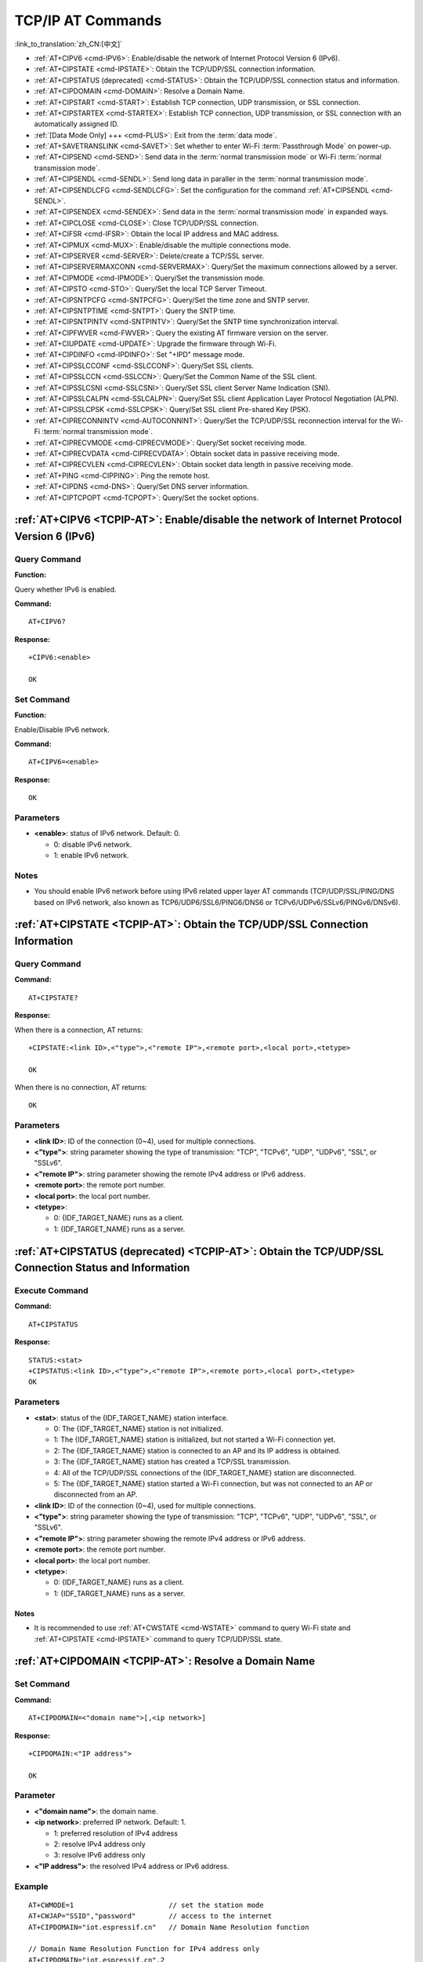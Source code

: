 .. _TCPIP-AT:

TCP/IP AT Commands
==================

:link_to_translation:`zh_CN:[中文]`

-  :ref:`AT+CIPV6 <cmd-IPV6>`: Enable/disable the network of Internet Protocol Version 6 (IPv6).
-  :ref:`AT+CIPSTATE <cmd-IPSTATE>`: Obtain the TCP/UDP/SSL connection information.
-  :ref:`AT+CIPSTATUS (deprecated) <cmd-STATUS>`: Obtain the TCP/UDP/SSL connection status and information.
-  :ref:`AT+CIPDOMAIN <cmd-DOMAIN>`: Resolve a Domain Name.
-  :ref:`AT+CIPSTART <cmd-START>`: Establish TCP connection, UDP transmission, or SSL connection.
-  :ref:`AT+CIPSTARTEX <cmd-STARTEX>`: Establish TCP connection, UDP transmission, or SSL connection with an automatically assigned ID.
-  :ref:`[Data Mode Only] +++ <cmd-PLUS>`: Exit from the :term:`data mode`.
-  :ref:`AT+SAVETRANSLINK <cmd-SAVET>`: Set whether to enter Wi-Fi :term:`Passthrough Mode` on power-up.
-  :ref:`AT+CIPSEND <cmd-SEND>`: Send data in the :term:`normal transmission mode` or Wi-Fi :term:`normal transmission mode`.
-  :ref:`AT+CIPSENDL <cmd-SENDL>`: Send long data in paraller in the :term:`normal transmission mode`.
-  :ref:`AT+CIPSENDLCFG <cmd-SENDLCFG>`: Set the configuration for the command :ref:`AT+CIPSENDL <cmd-SENDL>`.
-  :ref:`AT+CIPSENDEX <cmd-SENDEX>`: Send data in the :term:`normal transmission mode` in expanded ways.
-  :ref:`AT+CIPCLOSE <cmd-CLOSE>`: Close TCP/UDP/SSL connection.
-  :ref:`AT+CIFSR <cmd-IFSR>`: Obtain the local IP address and MAC address.
-  :ref:`AT+CIPMUX <cmd-MUX>`: Enable/disable the multiple connections mode.
-  :ref:`AT+CIPSERVER <cmd-SERVER>`: Delete/create a TCP/SSL server.
-  :ref:`AT+CIPSERVERMAXCONN <cmd-SERVERMAX>`: Query/Set the maximum connections allowed by a server.
-  :ref:`AT+CIPMODE <cmd-IPMODE>`: Query/Set the transmission mode.
-  :ref:`AT+CIPSTO <cmd-STO>`: Query/Set the local TCP Server Timeout.
-  :ref:`AT+CIPSNTPCFG <cmd-SNTPCFG>`: Query/Set the time zone and SNTP server.
-  :ref:`AT+CIPSNTPTIME <cmd-SNTPT>`: Query the SNTP time.
-  :ref:`AT+CIPSNTPINTV <cmd-SNTPINTV>`: Query/Set the SNTP time synchronization interval.
-  :ref:`AT+CIPFWVER <cmd-FWVER>`: Query the existing AT firmware version on the server.
-  :ref:`AT+CIUPDATE <cmd-UPDATE>`: Upgrade the firmware through Wi-Fi.
-  :ref:`AT+CIPDINFO <cmd-IPDINFO>`: Set "+IPD" message mode.
-  :ref:`AT+CIPSSLCCONF <cmd-SSLCCONF>`: Query/Set SSL clients.
-  :ref:`AT+CIPSSLCCN <cmd-SSLCCN>`: Query/Set the Common Name of the SSL client.
-  :ref:`AT+CIPSSLCSNI <cmd-SSLCSNI>`: Query/Set SSL client Server Name Indication (SNI).
-  :ref:`AT+CIPSSLCALPN <cmd-SSLCALPN>`: Query/Set SSL client Application Layer Protocol Negotiation (ALPN).
-  :ref:`AT+CIPSSLCPSK <cmd-SSLCPSK>`: Query/Set SSL client Pre-shared Key (PSK).
-  :ref:`AT+CIPRECONNINTV <cmd-AUTOCONNINT>`: Query/Set the TCP/UDP/SSL reconnection interval for the Wi-Fi :term:`normal transmission mode`.
-  :ref:`AT+CIPRECVMODE <cmd-CIPRECVMODE>`: Query/Set socket receiving mode.
-  :ref:`AT+CIPRECVDATA <cmd-CIPRECVDATA>`: Obtain socket data in passive receiving mode.
-  :ref:`AT+CIPRECVLEN <cmd-CIPRECVLEN>`: Obtain socket data length in passive receiving mode.
-  :ref:`AT+PING <cmd-CIPPING>`: Ping the remote host.
-  :ref:`AT+CIPDNS <cmd-DNS>`: Query/Set DNS server information.
-  :ref:`AT+CIPTCPOPT <cmd-TCPOPT>`: Query/Set the socket options.

.. _cmd-IPV6:

:ref:`AT+CIPV6 <TCPIP-AT>`: Enable/disable the network of Internet Protocol Version 6 (IPv6)
--------------------------------------------------------------------------------------------

Query Command
^^^^^^^^^^^^^

**Function:**

Query whether IPv6 is enabled.

**Command:**

::

    AT+CIPV6?

**Response:**

::

    +CIPV6:<enable>

    OK

Set Command
^^^^^^^^^^^

**Function:**

Enable/Disable IPv6 network.

**Command:**

::

    AT+CIPV6=<enable>

**Response:**

::

    OK

Parameters
^^^^^^^^^^

-  **<enable>**: status of IPv6 network. Default: 0.

   -  0: disable IPv6 network.
   -  1: enable IPv6 network.

Notes
^^^^^

-  You should enable IPv6 network before using IPv6 related upper layer AT commands (TCP/UDP/SSL/PING/DNS based on IPv6 network, also known as TCP6/UDP6/SSL6/PING6/DNS6 or TCPv6/UDPv6/SSLv6/PINGv6/DNSv6).

.. _cmd-IPSTATE:

:ref:`AT+CIPSTATE <TCPIP-AT>`: Obtain the TCP/UDP/SSL Connection Information
----------------------------------------------------------------------------------------

Query Command
^^^^^^^^^^^^^^^

**Command:**

::

    AT+CIPSTATE?

**Response:**

When there is a connection, AT returns:

::

    +CIPSTATE:<link ID>,<"type">,<"remote IP">,<remote port>,<local port>,<tetype>

    OK

When there is no connection, AT returns:

::

    OK

Parameters
^^^^^^^^^^

-  **<link ID>**: ID of the connection (0~4), used for multiple connections.
-  **<"type">**: string parameter showing the type of transmission: "TCP", "TCPv6", "UDP", "UDPv6", "SSL", or "SSLv6".
-  **<"remote IP">**: string parameter showing the remote IPv4 address or IPv6 address.
-  **<remote port>**: the remote port number.
-  **<local port>**: the local port number.
-  **<tetype>**:

   -  0: {IDF_TARGET_NAME} runs as a client.
   -  1: {IDF_TARGET_NAME} runs as a server.

.. _cmd-STATUS:

:ref:`AT+CIPSTATUS (deprecated) <TCPIP-AT>`: Obtain the TCP/UDP/SSL Connection Status and Information
------------------------------------------------------------------------------------------------------------

Execute Command
^^^^^^^^^^^^^^^

**Command:**

::

    AT+CIPSTATUS

**Response:**

::

    STATUS:<stat>
    +CIPSTATUS:<link ID>,<"type">,<"remote IP">,<remote port>,<local port>,<tetype>
    OK

Parameters
^^^^^^^^^^

-  **<stat>**: status of the {IDF_TARGET_NAME} station interface.

   -  0: The {IDF_TARGET_NAME} station is not initialized.
   -  1: The {IDF_TARGET_NAME} station is initialized, but not started a Wi-Fi connection yet.
   -  2: The {IDF_TARGET_NAME} station is connected to an AP and its IP address is obtained.
   -  3: The {IDF_TARGET_NAME} station has created a TCP/SSL transmission.
   -  4: All of the TCP/UDP/SSL connections of the {IDF_TARGET_NAME} station are disconnected.
   -  5: The {IDF_TARGET_NAME} station started a Wi-Fi connection, but was not connected to an AP or disconnected from an AP.

-  **<link ID>**: ID of the connection (0~4), used for multiple connections.
-  **<"type">**: string parameter showing the type of transmission: "TCP", "TCPv6", "UDP", "UDPv6", "SSL", or "SSLv6".
-  **<"remote IP">**: string parameter showing the remote IPv4 address or IPv6 address.
-  **<remote port>**: the remote port number.
-  **<local port>**: the local port number.
-  **<tetype>**:

   -  0: {IDF_TARGET_NAME} runs as a client.
   -  1: {IDF_TARGET_NAME} runs as a server.

Notes
""""""

- It is recommended to use :ref:`AT+CWSTATE <cmd-WSTATE>` command to query Wi-Fi state and :ref:`AT+CIPSTATE <cmd-IPSTATE>` command to query TCP/UDP/SSL state.

.. _cmd-DOMAIN:

:ref:`AT+CIPDOMAIN <TCPIP-AT>`: Resolve a Domain Name
------------------------------------------------------

Set Command
^^^^^^^^^^^

**Command:**

::

    AT+CIPDOMAIN=<"domain name">[,<ip network>]

**Response:**

::

    +CIPDOMAIN:<"IP address">

    OK

Parameter
^^^^^^^^^^

-  **<"domain name">**: the domain name.
-  **<ip network>**: preferred IP network. Default: 1.

   - 1: preferred resolution of IPv4 address
   - 2: resolve IPv4 address only
   - 3: resolve IPv6 address only

-  **<"IP address">**: the resolved IPv4 address or IPv6 address.

Example
^^^^^^^^

::

    AT+CWMODE=1                       // set the station mode
    AT+CWJAP="SSID","password"        // access to the internet
    AT+CIPDOMAIN="iot.espressif.cn"   // Domain Name Resolution function

    // Domain Name Resolution Function for IPv4 address only
    AT+CIPDOMAIN="iot.espressif.cn",2

    // Domain Name Resolution Function for IPv6 address only
    AT+CIPDOMAIN="ipv6.test-ipv6.com",3

    // Domain Name Resolution Function for compatible IP address
    AT+CIPDOMAIN="ds.test-ipv6.com",1

.. _cmd-START:

:ref:`AT+CIPSTART <TCPIP-AT>`: Establish TCP Connection, UDP Transmission, or SSL Connection
--------------------------------------------------------------------------------------------

Establish TCP Connection
^^^^^^^^^^^^^^^^^^^^^^^^

Set Command
""""""""""""

**Command:**

::

    // Single connection (AT+CIPMUX=0):
    AT+CIPSTART=<"type">,<"remote host">,<remote port>[,<keep_alive>][,<"local IP">]

    // Multiple Connections (AT+CIPMUX=1):
    AT+CIPSTART=<link ID>,<"type">,<"remote host">,<remote port>[,<keep_alive>][,<"local IP">]

**Response:**

For single connection, it returns:

::

    CONNECT

    OK

For multiple connections, it returns:

::

    <link ID>,CONNECT

    OK

Parameters
"""""""""""

-  **<link ID>**: ID of network connection (0~4), used for multiple connections. The range of this parameter depends on two configuration items in ``menuconfig``. One is ``AT_SOCKET_MAX_CONN_NUM`` of the ``AT`` component, and its default value is 5. The other is ``LWIP_MAX_SOCKETS`` of the ``LWIP`` component, and its default value is 10. To modify the range of this parameter, you need to set ``AT_SOCKET_MAX_CONN_NUM`` and make sure it is no larger than the value of ``LWIP_MAX_SOCKETS``. (See :doc:`../Compile_and_Develop/How_to_clone_project_and_compile_it` for details on configuring and build ESP-AT projects.)
-  **<"type">**: string parameter showing the type of transmission: "TCP", or "TCPv6". Default: "TCP".
-  **<"remote host">**: IPv4 address, IPv6 address, or domain name of remote host. The maximum length is 64 bytes.
-  **<remote port>**: the remote port number.
-  **<keep_alive>**: It configures the `SO_KEEPALIVE <https://man7.org/linux/man-pages/man7/socket.7.html#SO_KEEPALIVE>`__ option for socket. Unit: second.

   - Range: [0,7200].

     - 0: disable keep-alive function (default).
     - 1 ~ 7200: enable keep-alive function. `TCP_KEEPIDLE <https://man7.org/linux/man-pages/man7/tcp.7.html#TCP_KEEPIDLE>`_ value is **<keep_alive>**, `TCP_KEEPINTVL <https://man7.org/linux/man-pages/man7/tcp.7.html#TCP_KEEPINTVL>`_ value is 1, and `TCP_KEEPCNT <https://man7.org/linux/man-pages/man7/tcp.7.html#TCP_KEEPCNT>`_ value is 3.

   - This parameter of this command is the same as the ``<keep_alive>`` parameter of :ref:`AT+CIPTCPOPT <cmd-TCPOPT>` command. It always takes the value set later by either of the two commands. If it is omitted or not set, the last configured value is used by default.

-  **<"local IP">**: the local IPv4 address or IPv6 address that the connection binds. This parameter is useful when you are using multiple network interfaces or multiple IP addresses. By default, it is disabled. If you want to use it, you should specify it first. Null is also valid.

Notes
""""""

- To establish a TCP connection based on an IPv6 network, do as follows:

  -  Make sure that the AP supports IPv6
  -  Set :ref:`AT+CIPV6=1 <cmd-IPV6>`
  -  Obtain an IPv6 address through the :ref:`AT+CWJAP <cmd-JAP>` command
  - (Optional) Check whether {IDF_TARGET_NAME} has obtained an IPv6 address using the :ref:`AT+CIPSTA? <cmd-IPSTA>` command

Example
"""""""""

::

    AT+CIPSTART="TCP","iot.espressif.cn",8000
    AT+CIPSTART="TCP","192.168.101.110",1000
    AT+CIPSTART="TCP","192.168.101.110",2500,60
    AT+CIPSTART="TCP","192.168.101.110",1000,,"192.168.101.100"
    AT+CIPSTART="TCPv6","test-ipv6.com",80
    AT+CIPSTART="TCPv6","fe80::860d:8eff:fe9d:cd90",1000,,"fe80::411c:1fdb:22a6:4d24"

    // esp-at has obtained an IPv6 global address by AT+CWJAP before
    AT+CIPSTART="TCPv6","2404:6800:4005:80b::2004",80,,"240e:3a1:2070:11c0:32ae:a4ff:fe80:65ac"

Establish UDP Transmission
^^^^^^^^^^^^^^^^^^^^^^^^^^

Set Command
""""""""""""

**Command:**

::

    // Single connection (AT+CIPMUX=0):
    AT+CIPSTART=<"type">,<"remote host">,<remote port>[,<local port>,<mode>,<"local IP">]

    // Multiple connections (AT+CIPMUX=1):
    AT+CIPSTART=<link ID>,<"type">,<"remote host">,<remote port>[,<local port>,<mode>,<"local IP">]

**Response:**

For single connection, it returns:

::

    CONNECT

    OK

For multiple connections, it returns:

::

    <link ID>,CONNECT

    OK

Parameters
"""""""""""

-  **<link ID>**: ID of network connection (0~4), used for multiple connections.
-  **<"type">**: string parameter showing the type of transmission: "UDP", or "UDPv6". Default: "TCP".
-  **<"remote host">**: IPv4 address, IPv6 address, or domain name of remote host. The maximum length is 64 bytes.
-  **<remote port>**: remote port number.
-  **<local port>**: UDP port of {IDF_TARGET_NAME}.
-  **<mode>**: In the UDP Wi-Fi passthrough, the value of this parameter has to be 0.

   -  0: After UDP data is received, the parameters ``<"remote host">`` and ``<remote port>`` will stay unchanged (default).
   -  1: Only the first time that UDP data is received from an IP address and port that are different from the initially set value of parameters ``<remote host>`` and ``<remote port>``, will they be changed to the IP address and port of the device that sends the data.
   -  2: Each time UDP data is received, the ``<"remote host">`` and ``<remote port>`` will be changed to the IP address and port of the device that sends the data.

-  **<"local IP">**: the local IPv4 address or IPv6 address that the connection binds. This parameter is useful when you are using multiple network interfaces or multiple IP addresses. By default, it is disabled. If you want to use it, you should specify it first. Null is also valid.

Notes
""""""
- If the remote host over the UDP is an IPv4 multicast address (224.0.0.0 ~ 239.255.255.255), the {IDF_TARGET_NAME} will send and receive the UDPv4 multicast.
- If the remote host over the UDP is an IPv4 broadcast address (255.255.255.255), the {IDF_TARGET_NAME} will send and receive the UDPv4 broadcast.
- If the remote host over the UDP is an IPv6 multicast address (FF00:0:0:0:0:0:0:0 ~ FFFF:FFFF:FFFF:FFFF:FFFF:FFFF:FFFF:FFFF), the {IDF_TARGET_NAME} will send and receive the UDP multicast based on IPv6 network.
- To use the parameter ``<mode>``, parameter ``<local port>`` must be set first.

- To establish an UDP transmission based on an IPv6 network, do as follows:

  -  Make sure that the AP supports IPv6
  -  Set :ref:`AT+CIPV6=1 <cmd-IPV6>`
  -  Obtain an IPv6 address through the :ref:`AT+CWJAP <cmd-JAP>` command
  - (Optional) Check whether {IDF_TARGET_NAME} has obtained an IPv6 address using the :ref:`AT+CIPSTA? <cmd-IPSTA>` command

- If you want to receive a UDP packet longer than 1460 bytes, please compile the firmware on your own by following :doc:`Compile ESP-AT Project <../Compile_and_Develop/How_to_clone_project_and_compile_it>` and choosing the following configurations in the Step 5. Configure: ``Component config`` -> ``LWIP`` -> ``Enable reassembly incoming fragmented IP4 packets``.

Example
"""""""""

::

    // UDP unicast
    AT+CIPSTART="UDP","192.168.101.110",1000,1002,2
    AT+CIPSTART="UDP","192.168.101.110",1000,,,"192.168.101.100"

    // UDP unicast based on IPv6 network
    AT+CIPSTART="UDPv6","fe80::32ae:a4ff:fe80:65ac",1000,,,"fe80::5512:f37f:bb03:5d9b"

    // UDP multicast based on IPv6 network
    AT+CIPSTART="UDPv6","FF02::FC",1000,1002,0

Establish SSL Connection
^^^^^^^^^^^^^^^^^^^^^^^^

Set Command
"""""""""""""

**Command:**

::

    // Single connection (AT+CIPMUX=0):
    AT+CIPSTART=<"type">,<"remote host">,<remote port>[,<keep_alive>,<"local IP">]

    // Multiple connections (AT+CIPMUX=1):
    AT+CIPSTART=<link ID>,<"type">,<"remote host">,<remote port>[,<keep_alive>,<"local IP">]

**Response:**

For single connection, it returns:

::

    CONNECT

    OK

For multiple connections, it returns:

::

    <link ID>,CONNECT

    OK

Parameters
"""""""""""

-  **<link ID>**: ID of network connection (0~4), used for multiple connections.
-  **<"type">**: string parameter showing the type of transmission: "SSL", or "SSLv6". Default: "TCP".
-  **<"remote host">**: IPv4 address, IPv6 address, or domain name of remote host. The maximum length is 64 bytes.
-  **<remote port>**: the remote port number.
-  **<keep_alive>**: It configures the `SO_KEEPALIVE <https://man7.org/linux/man-pages/man7/socket.7.html#SO_KEEPALIVE>`__ option for socket. Unit: second.

   - Range: [0,7200].

     - 0: disable keep-alive function (default).
     - 1 ~ 7200: enable keep-alive function. `TCP_KEEPIDLE <https://man7.org/linux/man-pages/man7/tcp.7.html#TCP_KEEPIDLE>`_ value is **<keep_alive>**, `TCP_KEEPINTVL <https://man7.org/linux/man-pages/man7/tcp.7.html#TCP_KEEPINTVL>`_ value is 1, and `TCP_KEEPCNT <https://man7.org/linux/man-pages/man7/tcp.7.html#TCP_KEEPCNT>`_ value is 3.

   - This parameter of this command is the same as the ``<keep_alive>`` parameter of :ref:`AT+CIPTCPOPT <cmd-TCPOPT>` command. It always takes the value set later by either of the two commands. If it is omitted or not set, the last configured value is used by default.

-  **<"local IP">**: the local IPv4 address or IPv6 address that the connection binds. This parameter is useful when you are using multiple network interfaces or multiple IP addresses. By default, it is disabled. If you want to use it, you should specify it first. Null is also valid.

Notes
""""""

-  The number of SSL connections depends on available memory and the maximum number of connections.
-  SSL connection needs a large amount of memory. Insufficient memory may cause the system reboot.
-  If the ``AT+CIPSTART`` is based on an SSL connection and the timeout of each packet is 10 s, the total timeout will be much longer depending on the number of handshake packets.

- To establish a SSL connection based on an IPv6 network, do as follows:

  -  Make sure that the AP supports IPv6
  -  Set :ref:`AT+CIPV6=1 <cmd-IPV6>`
  -  Obtain an IPv6 address through the :ref:`AT+CWJAP <cmd-JAP>` command
  - (Optional) Check whether {IDF_TARGET_NAME} has obtained an IPv6 address using the :ref:`AT+CIPSTA? <cmd-IPSTA>` command

Example
""""""""

::

    AT+CIPSTART="SSL","iot.espressif.cn",8443
    AT+CIPSTART="SSL","192.168.101.110",1000,,"192.168.101.100"

    // esp-at has obtained an IPv6 global address by AT+CWJAP before
    AT+CIPSTART="SSLv6","240e:3a1:2070:11c0:6972:6f96:9147:d66d",1000,,"240e:3a1:2070:11c0:55ce:4e19:9649:b75"

.. _cmd-STARTEX:

:ref:`AT+CIPSTARTEX <TCPIP-AT>`: Establish TCP connection, UDP transmission, or SSL connection with an Automatically Assigned ID
--------------------------------------------------------------------------------------------------------------------------------

This command is similar to :ref:`AT+CIPSTART <cmd-START>` except that you don't need to assign an ID by yourself in multiple connections mode (:ref:`AT+CIPMUX=1 <cmd-MUX>`). The system will assign an ID to the new connection automatically.

.. _cmd-PLUS:

:ref:`[Data Mode Only] +++ <TCPIP-AT>`: Exit from :term:`Data Mode`
-------------------------------------------------------------------

Special Execute Command
^^^^^^^^^^^^^^^^^^^^^^^^

**Function:**

Exit from :term:`Data Mode` and enter the :term:`Command Mode`.

**Command:**

::

    // Only for data mode
    +++

Notes
""""""

-  This special execution command consists of three identical ``+`` characters (0x2b ASCII), and no CR-LF appends to the command tail.
-  Make sure there is more than 20 ms interval before the first ``+`` character, more than 20 ms interval after the third ``+`` character, less than 20 ms interval among the three ``+`` characters. Otherwise, the ``+`` characters will be sent out as normal data.
-  This command returns no reply.
-  Please wait for at least one second before sending the next AT command.

.. _cmd-SEND:

:ref:`AT+CIPSEND <TCPIP-AT>`: Send Data in the :term:`Normal Transmission Mode` or Wi-Fi :term:`Passthrough Mode`
-----------------------------------------------------------------------------------------------------------------

Set Command
^^^^^^^^^^^

**Function:**

Set the data length to be send in the :term:`Normal Transmission Mode`. If the length of data you need to send exceeds 8192 bytes, please use the :ref:`AT+CIPSENDL <cmd-SENDL>` command.

**Command:**

::

    // Single connection: (AT+CIPMUX=0)
    AT+CIPSEND=<length>

    // Multiple connections: (AT+CIPMUX=1)
    AT+CIPSEND=<link ID>,<length>

    // Remote host and port can be set for UDP transmission:
    AT+CIPSEND=[<link ID>,]<length>[,<"remote host">,<remote port>]

**Response:**

::

    OK

    >

This response indicates that AT is ready for receiving serial data. You should enter the data, and when the data length reaches the ``<length>`` value, the transmission of data starts.

If the connection cannot be established or is disrupted during data transmission, the system returns:

::

    ERROR

If the data has been successfully sent to the protocol stack (It does not mean that the data has been sent to the opposite end), the system returns:

::

    SEND OK

Execute Command
^^^^^^^^^^^^^^^

**Function:**

Enter the Wi-Fi :term:`Passthrough Mode`.

**Command:**

::

    AT+CIPSEND

**Response:**

::

    OK
    >

or

::

    ERROR

Enter the Wi-Fi :term:`Passthrough Mode`. The {IDF_TARGET_NAME} can receive 8192 bytes and send 2920 bytes at most each time. If the length of the currently received data is greater than the maximum number of bytes that can be sent, AT will send the received data immediately; Otherwise, the received data will be sent out within 20 ms. When a single packet containing :ref:`+++ <cmd-PLUS>` is received, the {IDF_TARGET_NAME} will exit the data sending mode under the Wi-Fi :term:`Passthrough Mode`. Please wait for at least one second before sending the next AT command.

This command can only be used for single connection in the Wi-Fi :term:`Passthrough Mode`. For UDP Wi-Fi passthrough, the ``<mode>`` parameter has to be 0 when using :ref:`AT+CIPSTART <cmd-START>`.

Parameters
^^^^^^^^^^

-  **<link ID>**: ID of the connection (0~4), for multiple connections.
-  **<length>**: data length. Maximum: 8192 bytes.
-  **<"remote host">**: IPv4 address, IPv6 address, or domain name of remote host. It can be set in UDP transmission.
-  **<remote port>**: the remote port number.

Notes
^^^^^

- You can use :ref:`AT+CIPTCPOPT <cmd-TCPOPT>` command to configure socket options for each TCP connection. For example, setting <so_sndtimeo> to 5000 will enable TCP send to return results within 5 seconds, whether it succeeds or fails. This can save the time that the MCU waits for AT command response.

.. _cmd-SENDL:

:ref:`AT+CIPSENDL <TCPIP-AT>`: Send Long Data in Paraller in the :term:`Normal Transmission Mode`.
--------------------------------------------------------------------------------------------------

Set Command
^^^^^^^^^^^

**Function:**

In the :term:`Normal Transmission Mode`, set the data length to be sent, and then send data to remote host in parallel (the AT command port receives data in parallel with the AT sending data to the remote host). You can use the :ref:`AT+CIPSENDLCFG <cmd-SENDLCFG>` command to configure this command. If the length of data you need to send is less than 8192 bytes, you also can use the :ref:`AT+CIPSEND <cmd-SEND>` command.

**Command:**

::

    // Single connection: (AT+CIPMUX=0)
    AT+CIPSENDL=<length>

    // Multiple connections: (AT+CIPMUX=1)
    AT+CIPSENDL=<link ID>,<length>

    // Remote host and port can be set for UDP transmission:
    AT+CIPSENDL=[<link ID>,]<length>[,<"remote host">,<remote port>]

**Response:**

::

    OK

    >

This response indicates that AT enters the :term:`Data Mode` and AT command port is ready to receive data. You can enter the data now. Once the port receives data, it will be pushed to underlying protocol stack and the transmission starts.

If the transmission starts, the system reports message according to :ref:`AT+CIPSENDLCFG <cmd-SENDLCFG>` configuration:

::

    +CIPSENDL:<had sent len>,<port recv len>

If the transmission is cancelled by :ref:`+++ <cmd-PLUS>` command, the system returns:

::

    SEND CANCELLED

If not all the data has been sent out, the system finally returns:

::

    SEND FAIL

If the data has been successfully sent to the protocol stack (It does not mean that the data has been sent to the opposite end), the system finally returns:

::

    SEND OK 

When the connection is disconnected, you can send :ref:`+++ <cmd-PLUS>` command to cancel the transmission, then the {IDF_TARGET_NAME} will exit from the :term:`Data Mode`, otherwise, the :term:`Data Mode` will not end until the AT command port receives all the data of the specified ``<length>``.

Parameters
^^^^^^^^^^

-  **<link ID>**: ID of the connection (0~4), for multiple connections.
-  **<length>**: data length. Maximum: 2 :sup:`31` - 1 bytes.
-  **<"remote host">**: IPv4 address, IPv6 address, or domain name of remote host. It can be set in UDP transmission.
-  **<remote port>**: the remote port number.
-  **<had sent len>**: the length of data successfully sent to the underlying protocol stack.
-  **<port recv len>**: data length received by AT command port.

Notes
^^^^^

- You can use :ref:`AT+CIPTCPOPT <cmd-TCPOPT>` command to configure socket options for each TCP connection. For example, setting <so_sndtimeo> to 5000 will enable TCP send to return results within 5 seconds, whether it succeeds or fails. This can save the time that the MCU waits for AT command response.

.. _cmd-SENDLCFG:

:ref:`AT+CIPSENDLCFG <TCPIP-AT>`: Set the Configuration for the Command :ref:`AT+CIPSENDL <cmd-SENDL>`
------------------------------------------------------------------------------------------------------

Query Command
^^^^^^^^^^^^^

**Function:**

Query the configuration of :ref:`AT+CIPSENDL <cmd-SENDL>`.

**Command:**

::

    AT+CIPSENDLCFG?

**Response:**

::

    +CIPSENDLCFG:<report size>,<transmit size>

    OK

Set Command
^^^^^^^^^^^

**Function:**

Set the configuration of :ref:`AT+CIPSENDL <cmd-SENDL>`.

**Command:**

::

    AT+CIPSENDLCFG:<report size>[,<transmit size>]

**Response:**

::

    OK

Parameters
^^^^^^^^^^

-  **<report size>**: report block size for :ref:`AT+CIPSENDL <cmd-SENDL>`. Default: 1024. Range: [100,2 :sup:`20`]. For example, set ``<report size>`` to 100, ``<had sent len>`` report sequence in the response of :ref:`AT+CIPSENDL <cmd-SENDL>` will be (100, 200, 300, 400, ...). The final ``<had sent len>`` report is always equal to the data length that had been sent out.
-  **<transmit size>**: transmit block size of :ref:`AT+CIPSENDL <cmd-SENDL>`. It specifies the size of the data block sent to the underlying protocol stack. Default: 2920. Range: [100,2920]. If the received data length is greater than or equal to ``<transmit size>``, it is pushed to the underlying protocol stack immediately, otherwise, the data waits for 20 ms and then is pushed to the protocol stack.

Note
""""""

- For devices with small throughput but high real-time requirements, it is recommended to set a smaller ``<transmit size>``. It is also recommended to set ``TCP_NODELAY`` by :ref:`AT+CIPTCPOPT <cmd-TCPOPT>` command.
- For devices with large throughput, it is recommended to set a larger ``<transmit size>``. It is also recommended to read :doc:`How to Improve ESP-AT Throughput Performance <../Compile_and_Develop/How_to_optimize_throughput>` first.

.. _cmd-SENDEX:

:ref:`AT+CIPSENDEX <TCPIP-AT>`: Send Data in the :term:`Normal Transmission Mode` in Expanded Ways
----------------------------------------------------------------------------------------------------

Set Command
^^^^^^^^^^^

**Function:**

Set the data length to be send in :term:`Normal Transmission Mode`, or use ``\0`` (0x5c, 0x30 ASCII) to trigger data transmission.

**Command:**

::

    // Single connection: (AT+CIPMUX=0)
    AT+CIPSENDEX=<length>

    // Multiple connections: (AT+CIPMUX=1)
    AT+CIPSENDEX=<link ID>,<length>

    // Remote host and port can be set for UDP transmission:
    AT+CIPSENDEX=[<link ID>,]<length>[,<"remote host">,<remote port>]

**Response:**

::

    OK

    >

This response indicates that AT is ready for receiving data. You should enter the data of designated length. When the data length reaches the ``<length>`` value, or when the string ``\0`` appears in the data, the transmission starts.

If the connection cannot be established or gets disconnected during transmission, the system returns:

::

    ERROR

If the data has been successfully sent to the protocol stack (It does not mean that the data has been sent to the opposite end), the system returns:

::

    SEND OK

Parameters
^^^^^^^^^^

-  **<link ID>**: ID of the connection (0~4), for multiple connections.
-  **<length>**: data length. Maximum: 8192 bytes.
-  **<"remote host">**: IPv4 address, IPv6 address, or domain name of remote host. It can be set in UDP transmission.
-  **<remote port>**: remote port can be set in UDP transmission.

Notes
^^^^^^

-  When the requirement of data length is met, or when the string ``\0`` (0x5c, 0x30 in ASCII) appears, the transmission of data starts. Go back to the normal command mode and wait for the next AT command.
-  If the data contains the ``\<any>``, it means that drop backslash symbol and only use ``<any>`` character.
-  When sending ``\0``, please use a backslash to escape it as ``\\0``.
- You can use :ref:`AT+CIPTCPOPT <cmd-TCPOPT>` command to configure socket options for each TCP connection. For example, setting <so_sndtimeo> to 5000 will enable TCP send to return results within 5 seconds, whether it succeeds or fails. This can save the time that the MCU waits for AT command response.

.. _cmd-CLOSE:

:ref:`AT+CIPCLOSE <TCPIP-AT>`: Close TCP/UDP/SSL Connection
-----------------------------------------------------------

Set Command
^^^^^^^^^^^^^

**Function:**

Close TCP/UDP/SSL connection in the multiple connections mode.

**Command:**

::

    AT+CIPCLOSE=<link ID>

**Response:**

::

    <link ID>,CLOSED

    OK

Execute Command
^^^^^^^^^^^^^^^^^

**Function:**

Close TCP/UDP/SSL connection in the single connection mode.

::

    AT+CIPCLOSE

**Response:**

::

    CLOSED

    OK

Parameter
^^^^^^^^^^

-  **<link ID>**: ID of the connection that you want to close. If you set it to 5, all connections will be closed.

.. _cmd-IFSR:

:ref:`AT+CIFSR <TCPIP-AT>`: Obtain the Local IP Address and MAC Address
-----------------------------------------------------------------------

Execute Command
^^^^^^^^^^^^^^^

**Command:**

::

    AT+CIFSR    

**Response:**

::

    +CIFSR:APIP,<"APIP">
    +CIFSR:APIP6LL,<"APIP6LL">
    +CIFSR:APIP6GL,<"APIP6GL">
    +CIFSR:APMAC,<"APMAC">
    +CIFSR:STAIP,<"STAIP">
    +CIFSR:STAIP6LL,<"STAIP6LL">
    +CIFSR:STAIP6GL,<"STAIP6GL">
    +CIFSR:STAMAC,<"STAMAC">
    +CIFSR:ETHIP,<"ETHIP">
    +CIFSR:ETHIP6LL,<"ETHIP6LL">
    +CIFSR:ETHIP6GL,<"ETHIP6GL">
    +CIFSR:ETHMAC,<"ETHMAC">

    OK

Parameters
^^^^^^^^^^

- **<"APIP">**: IPv4 address of Wi-Fi softAP interface
- **<"APIP6LL">**: Linklocal IPv6 address of Wi-Fi softAP interface
- **<"APIP6GL">**: Global IPv6 address of Wi-Fi softAP interface
- **<"APMAC">**: MAC address of Wi-Fi softAP interface
- **<"STAIP">**: IPv4 address of Wi-Fi station interface
- **<"STAIP6LL">**: Linklocal IPv6 address of Wi-Fi station interface
- **<"STAIP6GL">**: Global IPv6 address of Wi-Fi station interface
- **<"STAMAC">**: MAC address of Wi-Fi station interface
- **<"ETHIP">**: IPv4 address of ethernet interface
- **<"ETHIP6LL">**: Linklocal IPv6 address of ethernet interface
- **<"ETHIP6GL">**: Global IPv6 address of ethernet interface
- **<"ETHMAC">**: MAC address of ethernet interface

Note
^^^^^

-  Only when the {IDF_TARGET_NAME} has the valid interface information can you query its IP address and MAC address.

.. _cmd-MUX:

:ref:`AT+CIPMUX <TCPIP-AT>`: Enable/disable Multiple Connections
----------------------------------------------------------------

Query Command
^^^^^^^^^^^^^

**Function:**

Query the connection type.

**Command:**

::

    AT+CIPMUX?

**Response:**

::

    +CIPMUX:<mode>
    OK

Set Command
^^^^^^^^^^^

**Function:**

Set the connection type.

**Command:**

::

    AT+CIPMUX=<mode>

**Response:**

::

    OK

Parameter
^^^^^^^^^^

-  **<mode>**: connection mode. Default: 0.

   -  0: single connection.
   -  1: multiple connections.

Notes
^^^^^

-  This mode can only be changed after all connections are disconnected.
-  If you want to set the multiple connections mode, {IDF_TARGET_NAME} should be in the :term:`Normal Transmission Mode` (:ref:`AT+CIPMODE=0 <cmd-IPMODE>`).  
-  If you want to set the single connection mode when the TCP/SSL server is running, you should delete the server first. (:ref:`AT+CIPSERVER=0 <cmd-SERVER>`).

Example
^^^^^^^^

::

    AT+CIPMUX=1 

.. _cmd-SERVER:

:ref:`AT+CIPSERVER <TCPIP-AT>`: Delete/create a TCP/SSL Server
--------------------------------------------------------------

Query Command
^^^^^^^^^^^^^

**Function:**

Query the TCP/SSL server status.

**Command:**

::

    AT+CIPSERVER?

**Response:**

::

    +CIPSERVER:<mode>[,<port>,<"type">][,<CA enable>]

    OK

Set Command
^^^^^^^^^^^

**Command:**

::

    AT+CIPSERVER=<mode>[,<param2>][,<"type">][,<CA enable>]

**Response:**

::

    OK  

Parameters
^^^^^^^^^^

-  **<mode>**:

   -  0: delete a server.
   -  1: create a server.

-  **<param2>**: It means differently depending on the parameter ``<mode>``:

  - If ``<mode>`` is 1, ``<param2>`` represents the port number. Default: 333.
  - If ``<mode>`` is 0, ``<param2>`` represents whether the server closes all connections. Default: 0.

    - 0: shutdown the server and keep existing connections.
    - 1: shutdown the server and close all connections.

-  **<"type">**: server type: "TCP", "TCPv6", "SSL", or "SSLv6". Default: "TCP".
-  **<CA enable>**:

   -  0: disable CA.
   -  1: enable CA.

Notes
^^^^^

-  A TCP/SSL server can only be created when multiple connections are activated (:ref:`AT+CIPMUX=1 <cmd-MUX>`).
-  A server monitor will be created automatically when the server is created. Only one server can be created at most.
-  When a client is connected to the server, it will take up one connection and be assigned an ID.
-  If you want to create a TCP/SSL server based on IPv6 network, set :ref:`AT+CIPV6=1 <cmd-IPV6>` first, and obtain an IPv6 address.
-  Parameters ``<"type">`` and ``<CA enable>`` must be omitted when delete a server.

Example
^^^^^^^^

::

    // To create a TCP server
    AT+CIPMUX=1
    AT+CIPSERVER=1,80

    // To create an SSL server
    AT+CIPMUX=1
    AT+CIPSERVER=1,443,"SSL",1

    // To create an SSL server based on IPv6 network
    AT+CIPMUX=1
    AT+CIPSERVER=1,443,"SSLv6",0

    // To delete an server and close all clients
    AT+CIPSERVER=0,1

.. _cmd-SERVERMAX:

:ref:`AT+CIPSERVERMAXCONN <TCPIP-AT>`: Query/Set the Maximum Connections Allowed by a Server
---------------------------------------------------------------------------------------------

Query Command
^^^^^^^^^^^^^

**Function:**

Obtain the maximum number of clients allowed to connect to the TCP/SSL server.

**Command:**

::

    AT+CIPSERVERMAXCONN?

**Response:**

::

    +CIPSERVERMAXCONN:<num>
    OK  

Set Command
^^^^^^^^^^^

**Function:**

Set the maximum number of clients allowed to connect to the TCP/SSL server.

**Command:**

::

    AT+CIPSERVERMAXCONN=<num>

**Response:**

::

    OK  

Parameter
^^^^^^^^^^

-  **<num>**: the maximum number of clients allowed to connect to the TCP/SSL server. Range: [1,5]. For how to change the upper limit of this range, please refer to the description of the ``<link ID>`` parameter of the :ref:`AT+CIPSTART <cmd-START>` command.

Note
^^^^^

-  You should call the command ``AT+CIPSERVERMAXCONN=<num>`` before creating a server.

Example
^^^^^^^^

::

    AT+CIPMUX=1
    AT+CIPSERVERMAXCONN=2
    AT+CIPSERVER=1,80

.. _cmd-IPMODE:

:ref:`AT+CIPMODE <TCPIP-AT>`: Query/Set the Transmission Mode
-------------------------------------------------------------

Query Command
^^^^^^^^^^^^^

**Function:**

Query the transmission mode.

**Command:**

::

    AT+CIPMODE?

**Response:**

::

    +CIPMODE:<mode>
    OK

Set Command
^^^^^^^^^^^

**Function:**

Set the transmission mode.

**Command:**

::

    AT+CIPMODE=<mode>

**Response:**

::

    OK

Parameter
^^^^^^^^^^

-  **<mode>**:

   -  0: :term:`Normal Transmission Mode`.
   -  1: Wi-Fi :term:`Passthrough Receiving Mode`, or called transparent receiving transmission, which can only be enabled in TCP single connection mode, UDP mode when the remote host and port do not change, or SSL single connection mode.

Notes
^^^^^

-  The configuration changes will NOT be saved in flash.
-  After the {IDF_TARGET_NAME} enters the Wi-Fi :term:`Passthrough Receiving Mode`, no Bluetooth function can be used.

Example
^^^^^^^^

::

    AT+CIPMODE=1    

.. _cmd-STO:

:ref:`AT+CIPSTO <TCPIP-AT>`: Query/Set the local TCP/SSL Server Timeout
-----------------------------------------------------------------------

Query Command
^^^^^^^^^^^^^

**Function:**

Query the local TCP/SSL server timeout.

**Command:**

::

    AT+CIPSTO?

**Response:**

::

    +CIPSTO:<time>
    OK

Set Command
^^^^^^^^^^^

**Function:**

Set the local TCP/SSL server timeout.

**Command:**

::

    AT+CIPSTO=<time>

**Response:**

::

    OK

Parameter
^^^^^^^^^^

-  **<time>**: local TCP/SSL server timeout. Unit: second. Range: [0,7200].

Notes
^^^^^

-  When a TCP/SSL client does not communicate with the {IDF_TARGET_NAME} server within the ``<time>`` value, the server will terminate this connection.
-  If you set ``<time>`` to 0, the connection will never timeout. This configuration is not recommended.
-  When the client initiates a communication with the server or the server initiate a communication with the client within the set time, the timer will restart. After the timeout expires, the client is closed.

Example
^^^^^^^^

::

    AT+CIPMUX=1
    AT+CIPSERVER=1,1001
    AT+CIPSTO=10

.. _cmd-SNTPCFG:

:ref:`AT+CIPSNTPCFG <TCPIP-AT>`: Query/Set the Time Zone and the SNTP Server
----------------------------------------------------------------------------

Query Command
^^^^^^^^^^^^^

**Command:**

::

    AT+CIPSNTPCFG?

**Response:**

::

    +CIPSNTPCFG:<enable>,<timezone>,<SNTP server1>[,<SNTP server2>,<SNTP server3>]
    OK

Set Command
^^^^^^^^^^^

**Command:**

::

    AT+CIPSNTPCFG=<enable>,<timezone>[,<SNTP server1>,<SNTP server2>,<SNTP server3>]

**Response:**

::

    OK

Parameters
^^^^^^^^^^

-  **<enable>**: configure the SNTP server:

   -  1: the SNTP server is configured.
   -  0: the SNTP server is not configured.

-  **<timezone>**: support the following two formats:

   -  The first format range is [-12,14]. It marks most of the time zones by offset from Coordinated Universal Time (UTC) in **whole hours** (`UTC–12:00 <https://en.wikipedia.org/wiki/UTC%E2%88%9212:00>`__ to `UTC+14:00 <https://en.wikipedia.org/wiki/UTC%2B14:00>`_).
   -  The second format is ``UTC offset``. The ``UTC offset`` specifies the time value you must add to the UTC time to get a local time value. It has syntax like ``[+|-][hh]mm``. This is negative if the local time zone is on the west of the Prime Meridian and positive if it is on the east. The hour(hh) must be between -12 and 14, and the minute(mm) between 0 and 59. For example, if you want to set the timezone to New Zealand (Chatham Islands) which is in ``UTC+12:45``, you should set the parameter ``<timezone>`` to ``1245``. Please refer to `UTC offset wiki <https://en.wikipedia.org/wiki/Time_zone#List_of_UTC_offsets>`_ for more information.

-  **[<SNTP server1>]**: the first SNTP server.
-  **[<SNTP server2>]**: the second SNTP server.
-  **[<SNTP server3>]**: the third SNTP server.

Note
^^^^^

-  If the three SNTP servers are not configured, one of the following default servers will be used: "cn.ntp.org.cn", "ntp.sjtu.edu.cn", and "us.pool.ntp.org".
-  For the query command, ``<timezone>`` parameter in the response may be different from the ``<timezone>`` parameter in set command. Because the ``<timezone>`` parameter supports the second ``UTC offset`` format, for example, set ``AT+CIPSNTPCFG=1,015``, for query command, ESP-AT ignores the leading zero of the ``<timezone>`` parameter, and the valid value is ``15``. It does not belong to the first format, so it is parsed according to the second ``UTC offset`` format, that is, ``UTC+00:15``, that is, ``timezone`` is 0 in the response.

Example
^^^^^^^^

::

    // Enable SNTP server, set timezone to China (UTC+08:00)
    AT+CIPSNTPCFG=1,8,"cn.ntp.org.cn","ntp.sjtu.edu.cn"
    or
    AT+CIPSNTPCFG=1,800,"cn.ntp.org.cn","ntp.sjtu.edu.cn"

    // Enable SNTP server, set timezone to New York of the United States (UTC–05:00)
    AT+CIPSNTPCFG=1,-5,"0.pool.ntp.org","time.google.com"
    or
    AT+CIPSNTPCFG=1,-500,"0.pool.ntp.org","time.google.com"

    // Enable SNTP server, set timezone to New Zealand (Chatham Islands, UTC+12:45)
    AT+CIPSNTPCFG=1,1245,"0.pool.ntp.org","time.google.com"

.. _cmd-SNTPT:

:ref:`AT+CIPSNTPTIME <TCPIP-AT>`: Query the SNTP Time
-----------------------------------------------------

Query Command
^^^^^^^^^^^^^

**Command:**

::

    AT+CIPSNTPTIME? 

**Response:**

::

    +CIPSNTPTIME:<asctime style time>
    OK

Note
^^^^^

-  The asctime style time is defined at `asctime man page <https://linux.die.net/man/3/asctime>`_.

Example
^^^^^^^^

::

    AT+CWMODE=1
    AT+CWJAP="1234567890","1234567890"
    AT+CIPSNTPCFG=1,8,"cn.ntp.org.cn","ntp.sjtu.edu.cn"
    AT+CIPSNTPTIME?
    +CIPSNTPTIME:Tue Oct 19 17:47:56 2021
    OK

    or

    AT+CWMODE=1
    AT+CWJAP="1234567890","1234567890"
    AT+CIPSNTPCFG=1,530
    AT+CIPSNTPTIME?
    +CIPSNTPTIME:Tue Oct 19 15:17:56 2021
    OK

.. _cmd-SNTPINTV:

:ref:`AT+CIPSNTPINTV <TCPIP-AT>`: Query/Set the SNTP time synchronization interval
----------------------------------------------------------------------------------

Query Command
^^^^^^^^^^^^^

**Command:**

::

    AT+CIPSNTPINTV? 

**Response:**

::

    +CIPSNTPINTV:<interval second>

    OK

Set Command
^^^^^^^^^^^

**Command:**

::

    AT+CIPSNTPINTV=<interval second>

**Response:**

::

    OK

Parameters
""""""""""

-  **<interval second>**: the SNTP time synchronization interval. Unit: second. Range: [15,4294967].

Notes
^^^^^

- It configures interval for synchronization, which means that it sets interval how often {IDF_TARGET_NAME} connects to NTP servers to get new time.

Example
^^^^^^^^

::

    AT+CIPSNTPCFG=1,8,"cn.ntp.org.cn","ntp.sjtu.edu.cn"

    OK

    // synchronize SNTP time every hour
    AT+CIPSNTPINTV=3600

    OK

.. _cmd-FWVER:

:ref:`AT+CIPFWVER <TCPIP-AT>`: Query the Existing AT Firmware Version on the Server
-----------------------------------------------------------------------------------

Query Command
^^^^^^^^^^^^^

**Function:**

Query the existing {IDF_TARGET_NAME} AT firmware version on the server.

**Command:**

::

    AT+CIPFWVER?

**Response:**

::

    +CIPFWVER:<"version">

    OK

Parameters
^^^^^^^^^^
- **<"version">**: {IDF_TARGET_NAME} AT firmware version.

Notes
^^^^^

- When selecting the OTA version to be upgraded, it is strongly not recommended to upgrade from a high version to a low version.

.. _cmd-UPDATE:

:ref:`AT+CIUPDATE <TCPIP-AT>`: Upgrade Firmware Through Wi-Fi
-------------------------------------------------------------

ESP-AT upgrades firmware at runtime by downloading the new firmware from a specific server through Wi-Fi and then flash it into some partitions.

Query Command
^^^^^^^^^^^^^

**Function:**

Query {IDF_TARGET_NAME} upgrade status.

**Command:**

::

    AT+CIUPDATE?

**Response:**

::

    +CIPUPDATE:<state>

    OK

Execute Command
^^^^^^^^^^^^^^^

**Function:**

Upgrade OTA the latest version of firmware via TCP from the server in blocking mode.

**Command:**

::

    AT+CIUPDATE  

**Response:**

Please refer to the :ref:`response <cmd-UPDATE-RESPONSE>` in the set command.

Set Command
^^^^^^^^^^^

**Function:**

Upgrade the specified version of firmware from the server.

.. _cmd-UPDATE-RESPONSE:

**Command:**

::

    AT+CIUPDATE=<ota mode>[,<version>][,<firmware name>][,<nonblocking>]

**Response:**

If OTA succeeds in blocking mode, the system returns:

::

    +CIPUPDATE:1
    +CIPUPDATE:2
    +CIPUPDATE:3
    +CIPUPDATE:4
    
    OK

If OTA succeeds in non-blocking mode, the system returns:

::

    OK
    +CIPUPDATE:1
    +CIPUPDATE:2
    +CIPUPDATE:3
    +CIPUPDATE:4

If OTA fails in blocking mode, the system returns:

::

    +CIPUPDATE:<state>

    ERROR

If OTA fails in non-blocking mode, the system returns:

::

    OK
    +CIPUPDATE:<state>
    +CIPUPDATE:-1

Parameters
^^^^^^^^^^
- **<ota mode>**:
    
    - 0: OTA via HTTP.
    - 1: OTA via HTTPS. If it does not work, please check whether ``./build.py menuconfig`` > ``Component config`` > ``AT`` > ``OTA based upon ssl`` is enabled. For more information, please refer to :doc:`../Compile_and_Develop/How_to_clone_project_and_compile_it`.

- **<version>**: AT version, such as, ``v1.2.0.0``, ``v1.1.3.0``, ``v1.1.2.0``.
- **<firmware name>**: firmware to upgrade, such as, ``ota``, ``mqtt_ca``, ``client_ca`` or other custom partition in ``at_customize.csv``.
- **<nonblocking>**:

    - 0: OTA by blocking mode (In this mode, you can not send AT command until OTA completes successfully or fails.)
    - 1: OTA by non-blocking mode (You need to manually restart after upgrade done (+CIPUPDATE:4).)

- **<state>**:

    - 1: Server found.
    - 2: Connected to the server.
    - 3: Got the upgrade version.
    - 4: Upgrade done.
    - -1: OTA fails in non-blocking mode.

Notes
^^^^^

-  The speed of the upgrade depends on the network status.
-  If the upgrade fails due to unfavorable network conditions, AT will return ``ERROR``. Please wait for some time before retrying.
-  If you use Espressif's AT `BIN <https://www.espressif.com/en/support/download/at>`_, ``AT+CIUPDATE`` will download a new AT BIN from the Espressif Cloud.
-  If you use a user-compiled AT BIN, you need to implement your own AT+CIUPDATE FOTA function or use :ref:`AT+USEROTA <cmd-USEROTA>` or :ref:`AT+WEBSERVER <cmd-WEBSERVER>` command. ESP-AT project provides an example of `FOTA <https://github.com/espressif/esp-at/blob/master/components/at/src/at_ota_cmd.c>`_.
-  After you upgrade the AT firmware, you are suggested to call the command :ref:`AT+RESTORE <cmd-RESTORE>` to restore the factory default settings.
-  The timeout of OTA process is ``3`` minutes.
-  The response ``OK`` in non-blocking mode does not necessarily come before the response ``+CIPUPDATE:<state>``. It may be output before ``+CIPUPDATE:<state>`` or after it.
-  Upgraded to an older version is not recommended.
-  Please refer to :doc:`../Compile_and_Develop/How_to_implement_OTA_update` for more OTA commands.

Example
^^^^^^^^

::

    AT+CWMODE=1
    AT+CWJAP="1234567890","1234567890"
    AT+CIUPDATE  
    AT+CIUPDATE=1
    AT+CIUPDATE=1,"v1.2.0.0"
    AT+CIUPDATE=1,"v2.2.0.0","mqtt_ca"
    AT+CIUPDATE=1,"v2.2.0.0","ota",1
    AT+CIUPDATE=1,,,1
    AT+CIUPDATE=1,,"ota",1
    AT+CIUPDATE=1,"v2.2.0.0",,1

.. _cmd-IPDINFO:

:ref:`AT+CIPDINFO <TCPIP-AT>`: Set "+IPD" Message Mode
------------------------------------------------------

Query Command
^^^^^^^^^^^^^

**Command:**

::

    AT+CIPDINFO?

**Response:**

::

    +CIPDINFO:true
    OK
    
or

::
    
    +CIPDINFO:false
    OK

Set Command
^^^^^^^^^^^

**Command:**

::

    AT+CIPDINFO=<mode>  

**Response:**

::

    OK  

Parameters
^^^^^^^^^^

-  **<mode>**:

   -  0: does not show the remote host and port in "+IPD" and "+CIPRECVDATA" messages.
   -  1: show the remote host and port in "+IPD" and "+CIPRECVDATA" messages.

Example
^^^^^^^^

::

    AT+CIPDINFO=1

.. _cmd-SSLCCONF:

:ref:`AT+CIPSSLCCONF <TCPIP-AT>`: Query/Set SSL Clients
-------------------------------------------------------

Query Command
^^^^^^^^^^^^^

**Function:**

Query the configuration of each connection where the {IDF_TARGET_NAME} runs as an SSL client.

**Command:**

::

    AT+CIPSSLCCONF?

**Response:**

::

    +CIPSSLCCONF:<link ID>,<auth_mode>,<pki_number>,<ca_number>
    OK

Set Command
^^^^^^^^^^^

**Command:**

::

    // Single connection: (AT+CIPMUX=0)
    AT+CIPSSLCCONF=<auth_mode>[,<pki_number>][,<ca_number>]

    // Multiple connections: (AT+CIPMUX=1)
    AT+CIPSSLCCONF=<link ID>,<auth_mode>[,<pki_number>][,<ca_number>]

**Response:**

::

    OK

Parameters
^^^^^^^^^^

-  **<link ID>**: ID of the connection (0 ~ max). For multiple connections, if the value is max, it means all connections. By default, max is 5.
-  **<auth_mode>**:

   -  0: no authentication. In this case ``<pki_number>`` and ``<ca_number>`` are not required.
   -  1: the client provides the client certificate for the server to verify.
   -  2: the client loads CA certificate to verify the server's certificate.
   -  3: mutual authentication.

-  **<pki_number>**: the index of certificate and private key. If there is only one certificate and private key, the value should be 0.
-  **<ca_number>**: the index of CA. If there is only one CA, the value should be 0.

Notes
^^^^^

-  If you want this configuration to take effect immediately, run this command before establishing an SSL connection.
-  The configuration changes will be saved in the NVS area. If you set the command :ref:`AT+SAVETRANSLINK <cmd-SAVET>` to enter SSL Wi-Fi :term:`Passthrough Mode` on power-up, the {IDF_TARGET_NAME} will establish an SSL connection based on this configuration when powered up next time.
-  If you want to use your own certificate or use multiple sets of certificates, please refer to the documentation: :doc:`../Compile_and_Develop/how_to_generate_pki_files`.
-  If ``<auth_mode>`` is configured to 2 or 3, in order to check the server certificate validity period, please make sure {IDF_TARGET_NAME} has obtained the current time before sending the :ref:`AT+CIPSTART <cmd-START>` command. (You can send :ref:`AT+CIPSNTPCFG <cmd-SNTPCFG>` command to configure SNTP and obtain the current time, and send :ref:`AT+CIPSNPTIME? <cmd-SNTPT>` command to query the current time.)

.. _cmd-SSLCCN:

:ref:`AT+CIPSSLCCN <TCPIP-AT>`: Query/Set the Common Name of the SSL Client
---------------------------------------------------------------------------

Query Command
^^^^^^^^^^^^^

**Function:**

Query the common name of the SSL client of each connection.

**Command:**

::

    AT+CIPSSLCCN?

**Response:**

::

    +CIPSSLCCN:<link ID>,<"common name">
    OK

Set Command
^^^^^^^^^^^

**Command:**

::

    // Single connection: (AT+CIPMUX=0)
    AT+CIPSSLCCN=<"common name">

    // Multiple connections: (AT+CIPMUX=1)
    AT+CIPSSLCCN=<link ID>,<"common name">

**Response:**

::

    OK

Parameters
^^^^^^^^^^

-  **<link ID>**: ID of the connection (0 ~ max). For the single connection, the link ID is 0. For multiple connections, if the value is max, it means all connections. Max is 5 by default.
-  **<"common name">**: this parameter is used to verify the Common Name in the certificate sent by the server. The maximum length of ``common name`` is 64 bytes.

Note
^^^^^

-  If you want this configuration to take effect immediately, run this command before establishing the SSL connection.

.. _cmd-SSLCSNI:

:ref:`AT+CIPSSLCSNI <TCPIP-AT>`: Query/Set SSL Client Server Name Indication (SNI)
----------------------------------------------------------------------------------

Query Command
^^^^^^^^^^^^^

**Function:**

Query the SNI configuration of each connection.

**Command:**

::

    AT+CIPSSLCSNI?

**Response:**

::

    +CIPSSLCSNI:<link ID>,<"sni">
    OK

Set Command
^^^^^^^^^^^

**Command:**

::

    Single connection: (AT+CIPMUX=0)
    AT+CIPSSLCSNI=<"sni">

    Multiple connections: (AT+CIPMUX=1)
    AT+CIPSSLCSNI=<link ID>,<"sni">

**Response:**

::

    OK

Parameters
^^^^^^^^^^

-  **<link ID>**: ID of the connection (0 ~ max). For the single connection, the link ID is 0. For multiple connections, if the value is max, it means all connections. Max is 5 by default.
-  **<"sni">**: the Server Name Indication in ClientHello. The maximum length of ``sni`` is 64 bytes.

Notes
^^^^^

-  If you want this configuration to take effect immediately, run this command before establishing the SSL connection.

.. _cmd-SSLCALPN:

:ref:`AT+CIPSSLCALPN <TCPIP-AT>`: Query/Set SSL Client Application Layer Protocol Negotiation (ALPN)
----------------------------------------------------------------------------------------------------

Query Command
^^^^^^^^^^^^^

**Function:**

Query the ALPN configuration of each connection where the {IDF_TARGET_NAME} runs as an SSL client.

**Command:**

::

    AT+CIPSSLCALPN?

**Response:**

::

    +CIPSSLCALPN:<link ID>[,<"alpn">][,<"alpn">][,<"alpn">]

    OK

Set Command
^^^^^^^^^^^

**Command:**

::

    // Single connection: (AT+CIPMUX=0)
    AT+CIPSSLCALPN=<counts>[,<"alpn">][,<"alpn">][,<"alpn">]

    // Multiple connections: (AT+CIPMUX=1)
    AT+CIPSSLCALPN=<link ID>,<counts>[,<"alpn">][,<"alpn">][,<"alpn">]

**Response:**

::

    OK

Parameters
^^^^^^^^^^

-  **<link ID>**: ID of the connection (0 ~ max). For the single connection, the link ID is 0. For multiple connections, if the value is max, it means all connections. Max is 5 by default.
-  **<counts>**: the number of ALPNs. Range: [0,5].

  - 0: clean the ALPN configuration.
  - [1,5]: set the ALPN configuration.

-  **<"alpn">**: a string paramemter showing the ALPN in ClientHello. The maximum length of alpn is limited by the command length.

Note
^^^^^

-  If you want this configuration to take effect immediately, run this command before establishing the SSL connection.

.. _cmd-SSLCPSK:

:ref:`AT+CIPSSLCPSK <TCPIP-AT>`: Query/Set SSL Client Pre-shared Key (PSK)
--------------------------------------------------------------------------

Query Command
^^^^^^^^^^^^^

**Function:**

Query the PSK configuration of each connection where the {IDF_TARGET_NAME} runs as an SSL client.

**Command:**

::

    AT+CIPSSLCPSK?

**Response:**

::

    +CIPSSLCPSK:<link ID>,<"psk">,<"hint">
    OK

Set Command
^^^^^^^^^^^

**Command:**

::

    // Single connection: (AT+CIPMUX=0)
    AT+CIPSSLCPSK=<"psk">,<"hint">

    // Multiple connections: (AT+CIPMUX=1)
    AT+CIPSSLCPSK=<link ID>,<"psk">,<"hint">

**Response:**

::

    OK

Parameters
^^^^^^^^^^

-  **<link ID>**: ID of the connection (0 ~ max). For single connection, <link ID> is 0. For multiple connections, if the value is max, it means all connections, max is 5 by default.
-  **<"psk">**: PSK identity. Maximum length: 32.
-  **<"hint">**: PSK hint. Maximum length: 32.

Notes
^^^^^
-  If you want this configuration to take effect immediately, run this command before establishing the SSL connection.

.. _cmd-AUTOCONNINT:

:ref:`AT+CIPRECONNINTV <TCPIP-AT>`: Query/Set the TCP/UDP/SSL reconnection Interval for the Wi-Fi :term:`Passthrough Mode`
--------------------------------------------------------------------------------------------------------------------------

Query Command
^^^^^^^^^^^^^

**Function:**

Query the automatic connect interval for the Wi-Fi :term:`Passthrough Mode`.

**Command:**

::

    AT+CIPRECONNINTV?

**Response:**

::

    +CIPRECONNINTV:<interval>
    OK

Set Command
^^^^^^^^^^^

**Function:**

Set the automatic reconnecting interval when TCP/UDP/SSL transmission breaks in the Wi-Fi :term:`Passthrough Mode`.

**Command:**

::

    AT+CIPRECONNINTV=<interval>

**Response:**

::

    OK

Parameter
^^^^^^^^^^

-  **<interval>**: the duration between automatic reconnections. Unit: 100 milliseconds. Default: 1. Range: [1,36000]. 

Note
^^^^^

-  The configuration changes will be saved in the NVS area if :ref:`AT+SYSSTORE=1 <cmd-SYSSTORE>`.

Example
^^^^^^^^

::

    AT+CIPRECONNINTV=10  

.. _cmd-CIPRECVMODE:

:ref:`AT+CIPRECVMODE <TCPIP-AT>`: Query/Set Socket Receiving Mode
-----------------------------------------------------------------

Query Command
^^^^^^^^^^^^^

**Function:**

Query the socket receiving mode.

**Command:**

::

    AT+CIPRECVMODE?

**Response:**

::

    +CIPRECVMODE:<mode>
    OK

Set Command
^^^^^^^^^^^

**Command:**

::

    AT+CIPRECVMODE=<mode>

**Response:**

::

    OK

Parameter
^^^^^^^^^^

- **<mode>**: the receive mode of socket data. Default: 0.
   
   - 0: active mode. ESP-AT will send all the received socket data instantly to the host MCU with the header "+IPD". (The socket receive window is 5760 bytes by default. The maximum valid bytes sent to MCU is 2920 bytes each time.)
   - 1: passive mode. ESP-AT will keep the received socket data in an internal buffer (socket receive window, 5760 bytes by default), and wait for the host MCU to read. If the buffer is full, the socket transmission will be blocked for TCP/SSL connections, or data will be lost for UDP connections.

Notes
^^^^^

-  The configuration can not be used in the Wi-Fi :term:`Passthrough Mode`. If it is a UDP transmission in passive mode, data will be lost when the buffer is full.

-  When ESP-AT receives socket data in passive mode, it will prompt the following messages in different scenarios:

   -  For multiple connections mode (AT+CIPMUX=1), the message is ``+IPD,<link ID>,<len>``.
   -  For single connection mode (AT+CIPMUX=0), the message is ``+IPD,<len>``.

-  ``<len>`` is the total length of socket data in the buffer.
-  You should read data by running :ref:`AT+CIPRECVDATA <cmd-CIPRECVDATA>` once there is a ``+IPD`` reported. Otherwise, the next ``+IPD`` will not be reported to the host MCU until the previous ``+IPD`` has been read.
-  In case of disconnection, the buffered socket data will still be there and can be read by the MCU until you send :ref:`AT+CIPCLOSE <cmd-CLOSE>` (AT as client) or :ref:`AT+CIPSERVER=0,1 <cmd-SERVER>` (AT as server). In other words, if ``+IPD`` has been reported, the message ``CLOSED`` of this connection will never come until you send :ref:`AT+CIPCLOSE <cmd-CLOSE>` or :ref:`AT+CIPSERVER=0,1 <cmd-SERVER>` or read all data by command :ref:`AT+CIPRECVDATA <cmd-CIPRECVDATA>`.

Example
^^^^^^^^

::

    AT+CIPRECVMODE=1   

.. _cmd-CIPRECVDATA:

:ref:`AT+CIPRECVDATA <TCPIP-AT>`: Obtain Socket Data in Passive Receiving Mode
-------------------------------------------------------------------------------

Set Command
^^^^^^^^^^^

**Command:**

::

    // Single connection: (AT+CIPMUX=0)
    AT+CIPRECVDATA=<len>

    // Multiple connections: (AT+CIPMUX=1)
    AT+CIPRECVDATA=<link_id>,<len>

**Response:**

::

    +CIPRECVDATA:<actual_len>,<data>
    OK

or

::

    +CIPRECVDATA:<actual_len>,<"remote IP">,<remote port>,<data>
    OK

Parameters
^^^^^^^^^^

-  **<link_id>**: connection ID in multiple connections mode.
-  **<len>**: the max value is 0x7fffffff. If the actual length of the received data is less than ``len``, the actual length will be returned.
-  **<actual_len>**: length of the data you actually obtain.
-  **<data>**: the data you want to obtain.
-  **<"remote IP">**: string parameter showing the remote IPv4 address or IPv6 address, enabled by the command :ref:`AT+CIPDINFO=1 <cmd-IPDINFO>`.
-  **<remote port>**: the remote port number, enabled by the command :ref:`AT+CIPDINFO=1 <cmd-IPDINFO>`.

Example
^^^^^^^^

::

    AT+CIPRECVMODE=1

    // For example, if host MCU gets a message of receiving 100-byte data in connection with No.0, 
    // the message will be "+IPD,0,100".
    // Then you can read those 100-byte data by using the command below.
    AT+CIPRECVDATA=0,100

.. _cmd-CIPRECVLEN:

:ref:`AT+CIPRECVLEN <TCPIP-AT>`: Obtain Socket Data Length in Passive Receiving Mode
-------------------------------------------------------------------------------------

Query Command
^^^^^^^^^^^^^

**Function:**

Query the length of the entire data buffered for the connection.

**Command:**

::

    AT+CIPRECVLEN?

**Response:**

::

    +CIPRECVLEN:<data length of link0>,<data length of link1>,<data length of link2>,<data length of link3>,<data length of link4>
    OK

Parameters
^^^^^^^^^^

- **<data length of link>**: length of the entire data buffered for the connection.

Note
^^^^^

-  For SSL connections, ESP-AT will return the length of the encrypted data, so the returned length will be larger than the real data length.

Example
^^^^^^^^

::

    AT+CIPRECVLEN?
    +CIPRECVLEN:100,,,,,
    OK

.. _cmd-CIPPING:

:ref:`AT+PING <TCPIP-AT>`: Ping the Remote Host
-----------------------------------------------

Set Command
^^^^^^^^^^^

**Function:**

Ping the remote host.

**Command:**

::

    AT+PING=<"host">

**Response:**

::

    +PING:<time>

    OK

or

::

    +PING:TIMEOUT   // esp-at returns this response only when the domain name resolution failure or ping timeout

    ERROR

Parameters
^^^^^^^^^^

- **<"host">**: string parameter showing the host IPv4 address or IPv6 address or domain name.
- **<time>**: the response time of ping. Unit: millisecond.

Notes
^^^^^

-  To ping a remote host based on an IPv6 network, do as follows:

  -  Make sure that the AP supports IPv6
  -  Set :ref:`AT+CIPV6=1 <cmd-IPV6>`
  -  Obtain an IPv6 address through the :ref:`AT+CWJAP <cmd-JAP>` command
  - (Optional) Check whether {IDF_TARGET_NAME} has obtained an IPv6 address using the :ref:`AT+CIPSTA? <cmd-IPSTA>` command

- If the remote host is a domain name string, ping will first resolve the domain name (IPv4 address preferred) from DNS (domain name server), and then ping the remote IP address.

Example
^^^^^^^^

::

    AT+PING="192.168.1.1"
    AT+PING="www.baidu.com"

    // China Future Internet Engineering Center
    AT+PING="240c::6666"

.. _cmd-DNS:

:ref:`AT+CIPDNS <TCPIP-AT>`: Query/Set DNS Server Information
-------------------------------------------------------------

Query Command
^^^^^^^^^^^^^

**Function:**

Query the current DNS server information.

**Command:**

::

    AT+CIPDNS?

**Response:**

::

    +CIPDNS:<enable>[,<"DNS IP1">][,<"DNS IP2">][,<"DNS IP3">]
    OK

Set Command
^^^^^^^^^^^

**Function:**

Set DNS server information.

**Command:**

::

    AT+CIPDNS=<enable>[,<"DNS IP1">][,<"DNS IP2">][,<"DNS IP3">]

**Response:**

::

    OK

or

::

    ERROR

Parameters
^^^^^^^^^^

-  **<enable>**: configure DNS server settings

   -  0: Enable automatic DNS server settings from DHCP. The DNS will be restored to ``208.67.222.222`` and ``8.8.8.8``. Only when the {IDF_TARGET_NAME} station completes the DHCP process, the DNS server of the {IDF_TARGET_NAME} station could be updated.
   -  1: Enable manual DNS server settings. If you do not set a value for ``<DNS IPx>``, it will use ``208.67.222.222`` and ``8.8.8.8`` by default.

-  **<"DNS IP1">**: the first DNS server IP address. For the set command, this parameter only works when you set <enable> to 1, i.e. enable manual DNS settings. If you set <enable> to 1 and a value for this parameter, the ESP-AT will return this parameter as the current DNS setting when you run the query command.
-  **<"DNS IP2">**: the second DNS server IP address. For the set command, this parameter only works when you set <enable> to 1, i.e. enable manual DNS settings. If you set <enable> to 1 and a value for this parameter, the ESP-AT will return this parameter as the current DNS setting when you run the query command.
-  **<"DNS IP3">**: the third DNS server IP address. For the set command, this parameter only works when you set <enable> to 1, i.e. enable manual DNS settings. If you set <enable> to 1 and a value for this parameter, the ESP-AT will return this parameter as the current DNS setting when you run the query command.

Notes
^^^^^

-  The configuration changes will be saved in the NVS area if :ref:`AT+SYSSTORE=1 <cmd-SYSSTORE>`.
-  The three parameters cannot be set to the same server.
-  When ``<enable>`` is set to 1, the DNS server may change according to the configuration of the router which the {IDF_TARGET_NAME} is connected to.

Example
^^^^^^^^

::

    AT+CIPDNS=0
    AT+CIPDNS=1,"208.67.222.222","114.114.114.114","8.8.8.8"

    // first DNS Server based on IPv6: China Future Internet Engineering Center
    // second DNS Server based on IPv6: google-public-dns-a.google.com
    // third DNS Server based on IPv6: main DNS Server based on IPv6 in JiangSu Province, China
    AT+CIPDNS=1,"240c::6666","2001:4860:4860::8888","240e:5a::6666"

.. _cmd-TCPOPT:

:ref:`AT+CIPTCPOPT <TCPIP-AT>`: Query/Set the Socket Options
-------------------------------------------------------------

Query Command
^^^^^^^^^^^^^

**Function:**

Query current socket options.

**Command:**

::

    AT+CIPTCPOPT?

**Response:**

::

    +CIPTCPOPT:<link_id>,<so_linger>,<tcp_nodelay>,<so_sndtimeo>,<keep_alive>
    OK

Set Command
^^^^^^^^^^^

**Command:**

::

    // Single TCP connection (AT+CIPMUX=0):
    AT+CIPTCPOPT=[<so_linger>],[<tcp_nodelay>],[<so_sndtimeo>][,<keep_alive>]

    // Multiple TCP Connections (AT+CIPMUX=1):
    AT+CIPTCPOPT=<link ID>,[<so_linger>],[<tcp_nodelay>],[<so_sndtimeo>][,<keep_alive>]

**Response:**

::

    OK

or

::

    ERROR

Parameters
^^^^^^^^^^

-  **<link_id>**: ID of the connection (0 ~ max). For multiple connections, if the value is max, it means all connections. By default, max is 5.
-  **<so_linger>**: configure the ``SO_LINGER`` options for the socket (refer to `SO_LINGER description <https://man7.org/linux/man-pages/man7/socket.7.html#SO_LINGER>`_). Unit: second. Default: -1.

   -  = -1: off
   -  = 0: on, linger time = 0
   -  > 0: on, linger time = <so_linger>

-  **<tcp_nodelay>**: configure the ``TCP_NODELAY`` option for the socket (refer to `TCP_NODELAY description <https://man7.org/linux/man-pages/man7/tcp.7.html#TCP_NODELAY>`_). Default: 0.

   -  0: disable TCP_NODELAY
   -  1: enable TCP_NODELAY

-  **<so_sndtimeo>**: configure the ``SO_SNDTIMEO`` option for socket (refer to `SO_SNDTIMEO description <https://man7.org/linux/man-pages/man7/socket.7.html#SO_SNDTIMEO>`_). Unit: millisecond. Default: 0.

-  **<keep_alive>**: configure the `SO_KEEPALIVE <https://man7.org/linux/man-pages/man7/socket.7.html#SO_KEEPALIVE>`__ option for socket. Unit: second.

   - Range: [0,7200].

     - 0: disable keep-alive function (default).
     - 1 ~ 7200: enable keep-alive function. `TCP_KEEPIDLE <https://man7.org/linux/man-pages/man7/tcp.7.html#TCP_KEEPIDLE>`_ value is **<keep_alive>**, `TCP_KEEPINTVL <https://man7.org/linux/man-pages/man7/tcp.7.html#TCP_KEEPINTVL>`_ value is 1, and `TCP_KEEPCNT <https://man7.org/linux/man-pages/man7/tcp.7.html#TCP_KEEPCNT>`_ value is 3.

   - This parameter of this command is the same as the ``<keep_alive>`` parameter of :ref:`AT+CIPSTART <cmd-START>` command. It always takes the value set later by either of the two commands. If it is omitted or not set, the last configured value is used by default.

Notes
^^^^^

-  Before configuring these socket options, **please make sure you fully understand the function of them and the possible impact after configuration**.
-  The SO_LINGER option is not recommended to be set to a large value. For example, if you set SO_LINGER value to 60, then :ref:`AT+CIPCLOSE <cmd-CLOSE>` command will block for 60 seconds if {IDF_TARGET_NAME} cannot receive TCP FIN packet from the remote TCP peer due to network issues, so {IDF_TARGET_NAME} is unable to respond to any other AT commands. Therefore, it is recommended to keep the default value of the SO_LINGER option.
-  The TCP_NODELAY option is used for situations with small throughput but high real-time requirements. If this option is enabled, :term:`LwIP` will speed up TCP transmission, but in a poor network environment, the throughput will be reduced due to retransmission. Therefore, it is recommended to keep the default value of the TCP_NODELAY option.
-  The SO_SNDTIMEO option is used for situations where the keepalive parameter is not configured in :ref:`AT+CIPSTART <cmd-START>` command. After this option is configured, :ref:`AT+CIPSEND <cmd-SEND>`, :ref:`AT+CIPSENDL <cmd-SENDL>`, and :ref:`AT+CIPSENDEX <cmd-SENDEX>` commands will exit within this timeout, regardless of whether data are sent successfully or not. Here, SO_SNDTIMEO is recommended to be set to 5 ~ 10 seconds.
-  The SO_KEEPALIVE option is used for actively and regularly detecting whether the connection is disconnected. It is generally recommended to configure this option when AT is used as a TCP server. After this option is configured, additional network bandwidth will be cost. Recommended value of SO_KEEPALIVE should be not less than 60 seconds.
